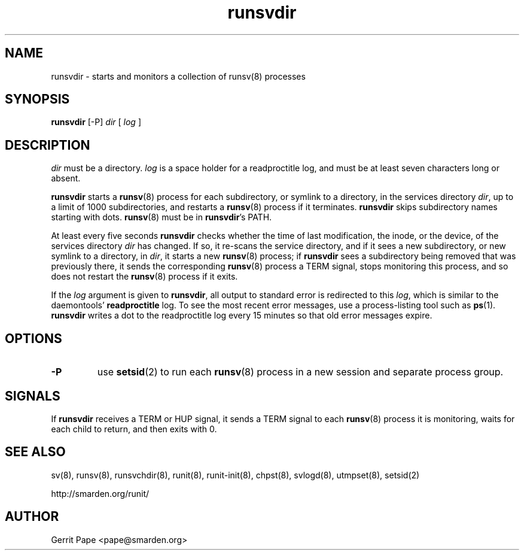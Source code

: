 .TH runsvdir 8
.SH NAME
runsvdir \- starts and monitors a collection of runsv(8) processes
.SH SYNOPSIS
.B runsvdir
[\-P]
.I dir
[
.I log
]
.SH DESCRIPTION
.I dir
must be a directory.
.I log
is a space holder for a readproctitle log, and must be at least seven
characters long or absent.
.P
.B runsvdir
starts a
.BR runsv (8)
process for each subdirectory, or symlink to a directory, in the services
directory
.IR dir ,
up to a limit of 1000 subdirectories,
and restarts a
.BR runsv (8)
process if it terminates.
.B runsvdir
skips subdirectory names starting with dots.
.BR runsv (8)
must be in
.BR runsvdir 's
PATH.
.P
At least every five seconds
.B runsvdir
checks whether the time of last modification, the inode, or the device, of
the services directory
.I dir
has changed.
If so, it re-scans the service directory, and if it sees a new subdirectory,
or new symlink to a directory, in
.IR dir ,
it starts a new
.BR runsv (8)
process;
if
.B runsvdir
sees a subdirectory being removed that was previously there, it sends the
corresponding
.BR runsv (8)
process a TERM signal, stops monitoring this process, and so does not
restart the
.BR runsv (8)
process if it exits.
.P
If the
.I log
argument is given to
.BR runsvdir ,
all output to standard error is redirected to this
.IR log ,
which is similar to the daemontools'
.B readproctitle
log.
To see the most recent error messages, use a process-listing tool such as
.BR ps (1).
.B runsvdir
writes a dot to the readproctitle log every 15 minutes so that old error
messages expire.
.SH OPTIONS
.TP
.B \-P
use
.BR setsid (2)
to run each
.BR runsv (8)
process in a new session and separate process group.
.SH SIGNALS
If
.B runsvdir
receives a TERM or HUP signal, it sends a TERM signal to each
.BR runsv (8)
process it is monitoring, waits for each child to return,
and then exits with 0.
.SH SEE ALSO
sv(8),
runsv(8),
runsvchdir(8),
runit(8),
runit-init(8),
chpst(8),
svlogd(8),
utmpset(8),
setsid(2)
.P
http://smarden.org/runit/
.SH AUTHOR
Gerrit Pape <pape@smarden.org>
